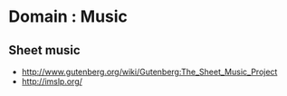* Domain : Music

** Sheet music

-  [[http://www.gutenberg.org/wiki/Gutenberg:The_Sheet_Music_Project]]
-  [[http://imslp.org/]]
